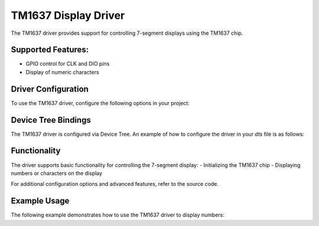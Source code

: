 TM1637 Display Driver
======================

The TM1637 driver provides support for controlling 7-segment displays using the
TM1637 chip.

Supported Features:
-------------------
- GPIO control for CLK and DIO pins
- Display of numeric characters

Driver Configuration
--------------------
To use the TM1637 driver, configure the following options in your project:

.. code-block:: prn
    CONFIG_DISPLAY_TM1637=y

Device Tree Bindings
---------------------
The TM1637 driver is configured via Device Tree. An example of how to configure
the driver in your `dts` file is as follows:

.. code-block:: dts
    &gpio0 {
        tm1637: tm1637_0 {
            compatible = "hw,tm1637";
            status = "okay";
            clk-gpios = <&gpio0 17 GPIO_ACTIVE_HIGH>;
            dio-gpios = <&gpio0 18 GPIO_ACTIVE_HIGH>;
        };
    };

Functionality
-------------
The driver supports basic functionality for controlling the 7-segment display:
- Initializing the TM1637 chip
- Displaying numbers or characters on the display

For additional configuration options and advanced features, refer to the source code.

Example Usage
-------------
The following example demonstrates how to use the TM1637 driver to display numbers:

.. code-block:: c
    #include <zephyr/kernel.h>
    #include <zephyr/device.h>
    #include <zephyr/drivers/display_tm1637.h>

    #define TM1637_NODE DT_NODELABEL(tm1637)

    void main(void)
    {
        const struct device *tm1637 = DEVICE_DT_GET(TM1637_NODE);

        if (!device_is_ready(tm1637)) {
            printk("TM1637 device not ready\n");
            return;
        }

        /* Displaying a single raw segment */
        tm1637_display_raw_segments(tm1637, 1, 0x3f);

        /* Or displaying a number */
        tm1637_display_number(tm1637, 1234, true);
    }


